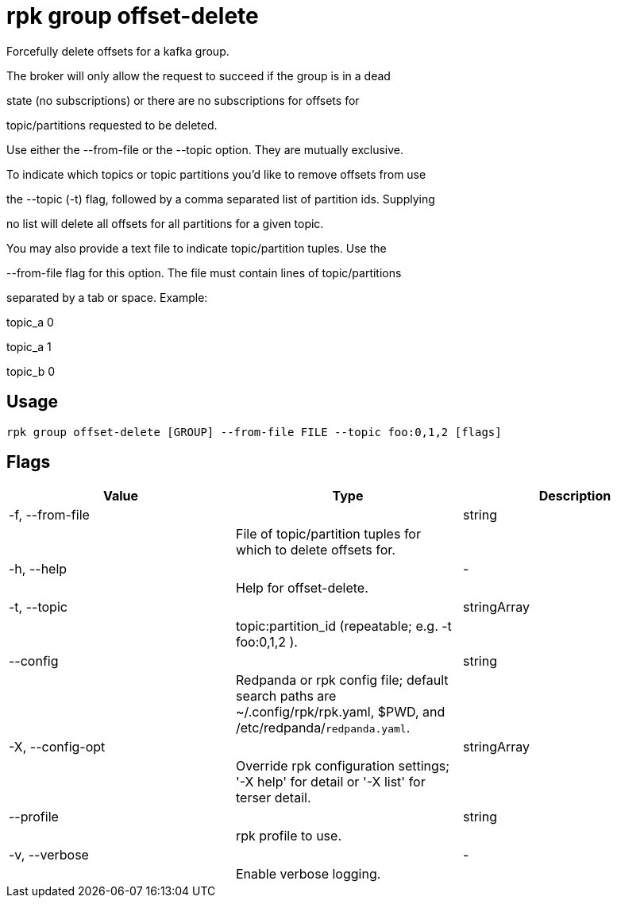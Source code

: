 = rpk group offset-delete
:description: rpk group offset-delete

Forcefully delete offsets for a kafka group.

The broker will only allow the request to succeed if the group is in a dead
state (no subscriptions) or there are no subscriptions for offsets for
topic/partitions requested to be deleted.

Use either the --from-file or the --topic option. They are mutually exclusive.
To indicate which topics or topic partitions you'd like to remove offsets from use
the --topic (-t) flag, followed by a comma separated list of partition ids. Supplying
no list will delete all offsets for all partitions for a given topic.

You may also provide a text file to indicate topic/partition tuples. Use the
--from-file flag for this option. The file must contain lines of topic/partitions
separated by a tab or space. Example:

topic_a 0
topic_a 1
topic_b 0

== Usage

[,bash]
----
rpk group offset-delete [GROUP] --from-file FILE --topic foo:0,1,2 [flags]
----

== Flags

[cols="1m,1a,2a]
|===
|*Value* |*Type* |*Description*

|-f, --from-file ||string ||File of topic/partition tuples for which to delete offsets for. |

|-h, --help ||- ||Help for offset-delete. |

|-t, --topic ||stringArray ||topic:partition_id (repeatable; e.g. -t foo:0,1,2 ). |

|--config ||string ||Redpanda or rpk config file; default search paths are ~/.config/rpk/rpk.yaml, $PWD, and /etc/redpanda/`redpanda.yaml`. |

|-X, --config-opt ||stringArray ||Override rpk configuration settings; '-X help' for detail or '-X list' for terser detail. |

|--profile ||string ||rpk profile to use. |

|-v, --verbose ||- ||Enable verbose logging. |
|===